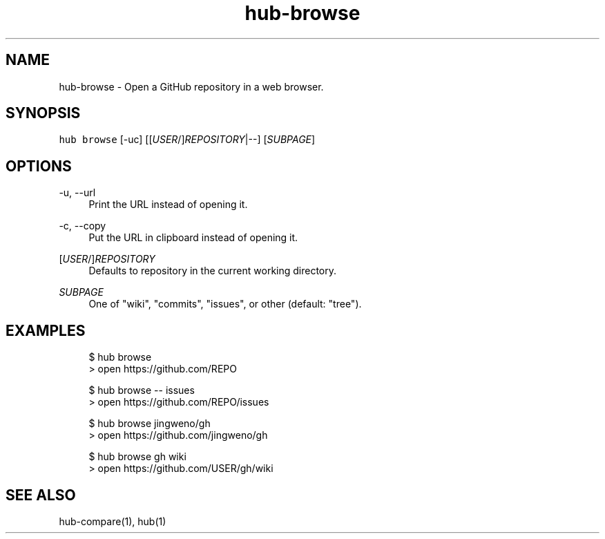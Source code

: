 .TH "hub-browse" "1" "09 Jul 2019" "hub version 2.12.2" "hub manual"
.nh
.ad l
.SH "NAME"
hub\-browse \- Open a GitHub repository in a web browser.
.SH "SYNOPSIS"
.P
\fB\fChub browse\fR [\-uc] [[\fIUSER\fP/]\fIREPOSITORY\fP|\-\-] [\fISUBPAGE\fP]
.SH "OPTIONS"
.PP
\-u, \-\-url
.RS 4
Print the URL instead of opening it.
.RE
.PP
\-c, \-\-copy
.RS 4
Put the URL in clipboard instead of opening it.
.RE
.PP
[\fIUSER\fP/]\fIREPOSITORY\fP
.RS 4
Defaults to repository in the current working directory.
.RE
.PP
\fISUBPAGE\fP
.RS 4
One of "wiki", "commits", "issues", or other (default: "tree").
.RE
.br
.SH "EXAMPLES"
.PP
.RS 4
.nf
$ hub browse
> open https://github.com/REPO

$ hub browse \-\- issues
> open https://github.com/REPO/issues

$ hub browse jingweno/gh
> open https://github.com/jingweno/gh

$ hub browse gh wiki
> open https://github.com/USER/gh/wiki
.fi
.RE
.SH "SEE ALSO"
.P
hub\-compare(1), hub(1)

